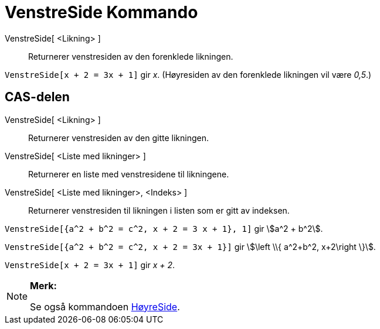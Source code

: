 = VenstreSide Kommando
:page-en: commands/LeftSide
ifdef::env-github[:imagesdir: /nb/modules/ROOT/assets/images]

VenstreSide[ <Likning> ]::
  Returnerer venstresiden av den forenklede likningen.

[EXAMPLE]
====

`++VenstreSide[x + 2 = 3x + 1]++` gir _x_. (Høyresiden av den forenklede likningen vil være _0,5_.)

====

== CAS-delen

VenstreSide[ <Likning> ]::
  Returnerer venstresiden av den gitte likningen.
VenstreSide[ <Liste med likninger> ]::
  Returnerer en liste med venstresidene til likningene.
VenstreSide[ <Liste med likninger>, <Indeks> ]::
  Returnerer venstresiden til likningen i listen som er gitt av indeksen.

[EXAMPLE]
====

`++VenstreSide[{a^2 + b^2 = c^2, x + 2 = 3 x + 1}, 1]++` gir stem:[a^2 + b^2].

====

[EXAMPLE]
====

`++VenstreSide[{a^2 + b^2 = c^2, x + 2 = 3x + 1}]++` gir stem:[\left \\{ a^2+b^2, x+2\right \}].

====

[EXAMPLE]
====

`++VenstreSide[x + 2 = 3x + 1]++` gir _x + 2_.

====

[NOTE]
====

*Merk:*

Se også kommandoen xref:/commands/HøyreSide.adoc[HøyreSide].

====

